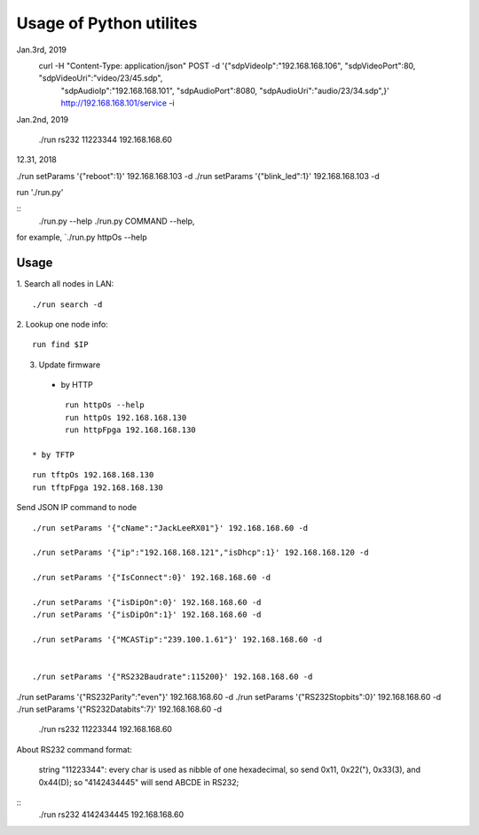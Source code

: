 =========================
Usage of Python utilites
=========================

Jan.3rd, 2019
  curl -H "Content-Type: application/json" POST -d '{"sdpVideoIp":"192.168.168.106", "sdpVideoPort":80, "sdpVideoUri":"video/23/45.sdp", \
    "sdpAudioIp":"192.168.168.101", "sdpAudioPort":8080, "sdpAudioUri":"audio/23/34.sdp",}' http://192.168.168.101/service -i


Jan.2nd, 2019

 ./run rs232 11223344 192.168.168.60



12.31, 2018

./run setParams '{"reboot":1}' 192.168.168.103 -d
./run setParams '{"blink_led":1}' 192.168.168.103 -d


run './run.py'

::
 ./run.py --help
 ./run.py COMMAND --help, 

for example, `./run.py httpOs --help
     

Usage
--------

1. Search all nodes in LAN:
::

 ./run search -d

2. Lookup one node info:
::

 run find $IP


3. Update firmware 
 * by HTTP
::

	run httpOs --help
	run httpOs 192.168.168.130
	run httpFpga 192.168.168.130

 * by TFTP
::

  run tftpOs 192.168.168.130
  run tftpFpga 192.168.168.130



Send JSON IP command to node
::

 ./run setParams '{"cName":"JackLeeRX01"}' 192.168.168.60 -d

 ./run setParams '{"ip":"192.168.168.121","isDhcp":1}' 192.168.168.120 -d

 ./run setParams '{"IsConnect":0}' 192.168.168.60 -d

 ./run setParams '{"isDipOn":0}' 192.168.168.60 -d
 ./run setParams '{"isDipOn":1}' 192.168.168.60 -d

 ./run setParams '{"MCASTip":"239.100.1.61"}' 192.168.168.60 -d


 ./run setParams '{"RS232Baudrate":115200}' 192.168.168.60 -d

./run setParams '{"RS232Parity":"even"}' 192.168.168.60 -d
./run setParams '{"RS232Stopbits":0}' 192.168.168.60 -d
./run setParams '{"RS232Databits":7}' 192.168.168.60 -d




 ./run rs232 11223344 192.168.168.60

About RS232 command format:

 string "11223344": every char is used as nibble of one hexadecimal, so send 0x11, 0x22("), 0x33(3), and 0x44(D);
 so "4142434445" will send ABCDE in RS232;

::
 ./run rs232 4142434445 192.168.168.60
